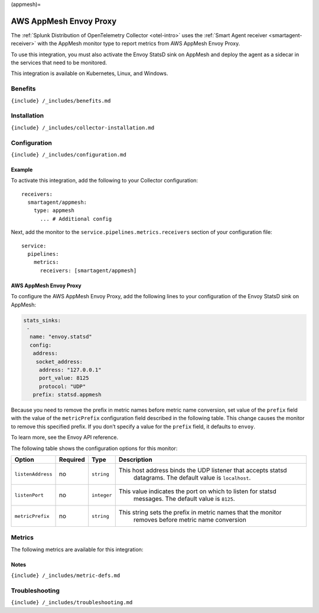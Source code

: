 (appmesh)=

AWS AppMesh Envoy Proxy
=======================

.. raw:: html

   <meta name="description" content="Use this Splunk Observability Cloud integration for the AWS AppMesh Envoy Proxy monitor. See benefits, install, configuration, and metrics">

The
:ref:`Splunk Distribution of OpenTelemetry Collector <otel-intro>`
uses the :ref:`Smart Agent receiver <smartagent-receiver>` with the
AppMesh monitor type to report metrics from AWS AppMesh Envoy Proxy.

To use this integration, you must also activate the Envoy StatsD sink on
AppMesh and deploy the agent as a sidecar in the services that need to
be monitored.

This integration is available on Kubernetes, Linux, and Windows.

Benefits
--------

``{include} /_includes/benefits.md``

Installation
------------

``{include} /_includes/collector-installation.md``

Configuration
-------------

``{include} /_includes/configuration.md``

Example
~~~~~~~

To activate this integration, add the following to your Collector
configuration:

::

   receivers:
     smartagent/appmesh:
       type: appmesh
         ... # Additional config

Next, add the monitor to the ``service.pipelines.metrics.receivers``
section of your configuration file:

::

   service:
     pipelines:
       metrics:
         receivers: [smartagent/appmesh]

.. _aws-appmesh-envoy-proxy-1:

AWS AppMesh Envoy Proxy
~~~~~~~~~~~~~~~~~~~~~~~

To configure the AWS AppMesh Envoy Proxy, add the following lines to
your configuration of the Envoy StatsD sink on AppMesh:

.. code:: yaml

   stats_sinks:
    -
     name: "envoy.statsd"
     config:
      address:
       socket_address:
        address: "127.0.0.1"
        port_value: 8125
        protocol: "UDP"
      prefix: statsd.appmesh

Because you need to remove the prefix in metric names before metric name
conversion, set value of the ``prefix`` field with the value of the
``metricPrefix`` configuration field described in the following table.
This change causes the monitor to remove this specified prefix. If you
don’t specify a value for the ``prefix`` field, it defaults to
``envoy``.

To learn more, see the Envoy API reference.

The following table shows the configuration options for this monitor:

.. list-table::
   :widths: 8 5 5 53
   :header-rows: 1

   - 

      - Option
      - Required
      - Type
      - Description
   - 

      - ``listenAddress``
      - no
      - ``string``
      - This host address binds the UDP listener that accepts statsd
         datagrams. The default value is ``localhost``.
   - 

      - ``listenPort``
      - no
      - ``integer``
      - This value indicates the port on which to listen for statsd
         messages. The default value is ``8125``.
   - 

      - ``metricPrefix``
      - no
      - ``string``
      - This string sets the prefix in metric names that the monitor
         removes before metric name conversion

Metrics
-------

The following metrics are available for this integration:

.. container:: metrics-yaml

Notes
~~~~~

``{include} /_includes/metric-defs.md``

Troubleshooting
---------------

``{include} /_includes/troubleshooting.md``
